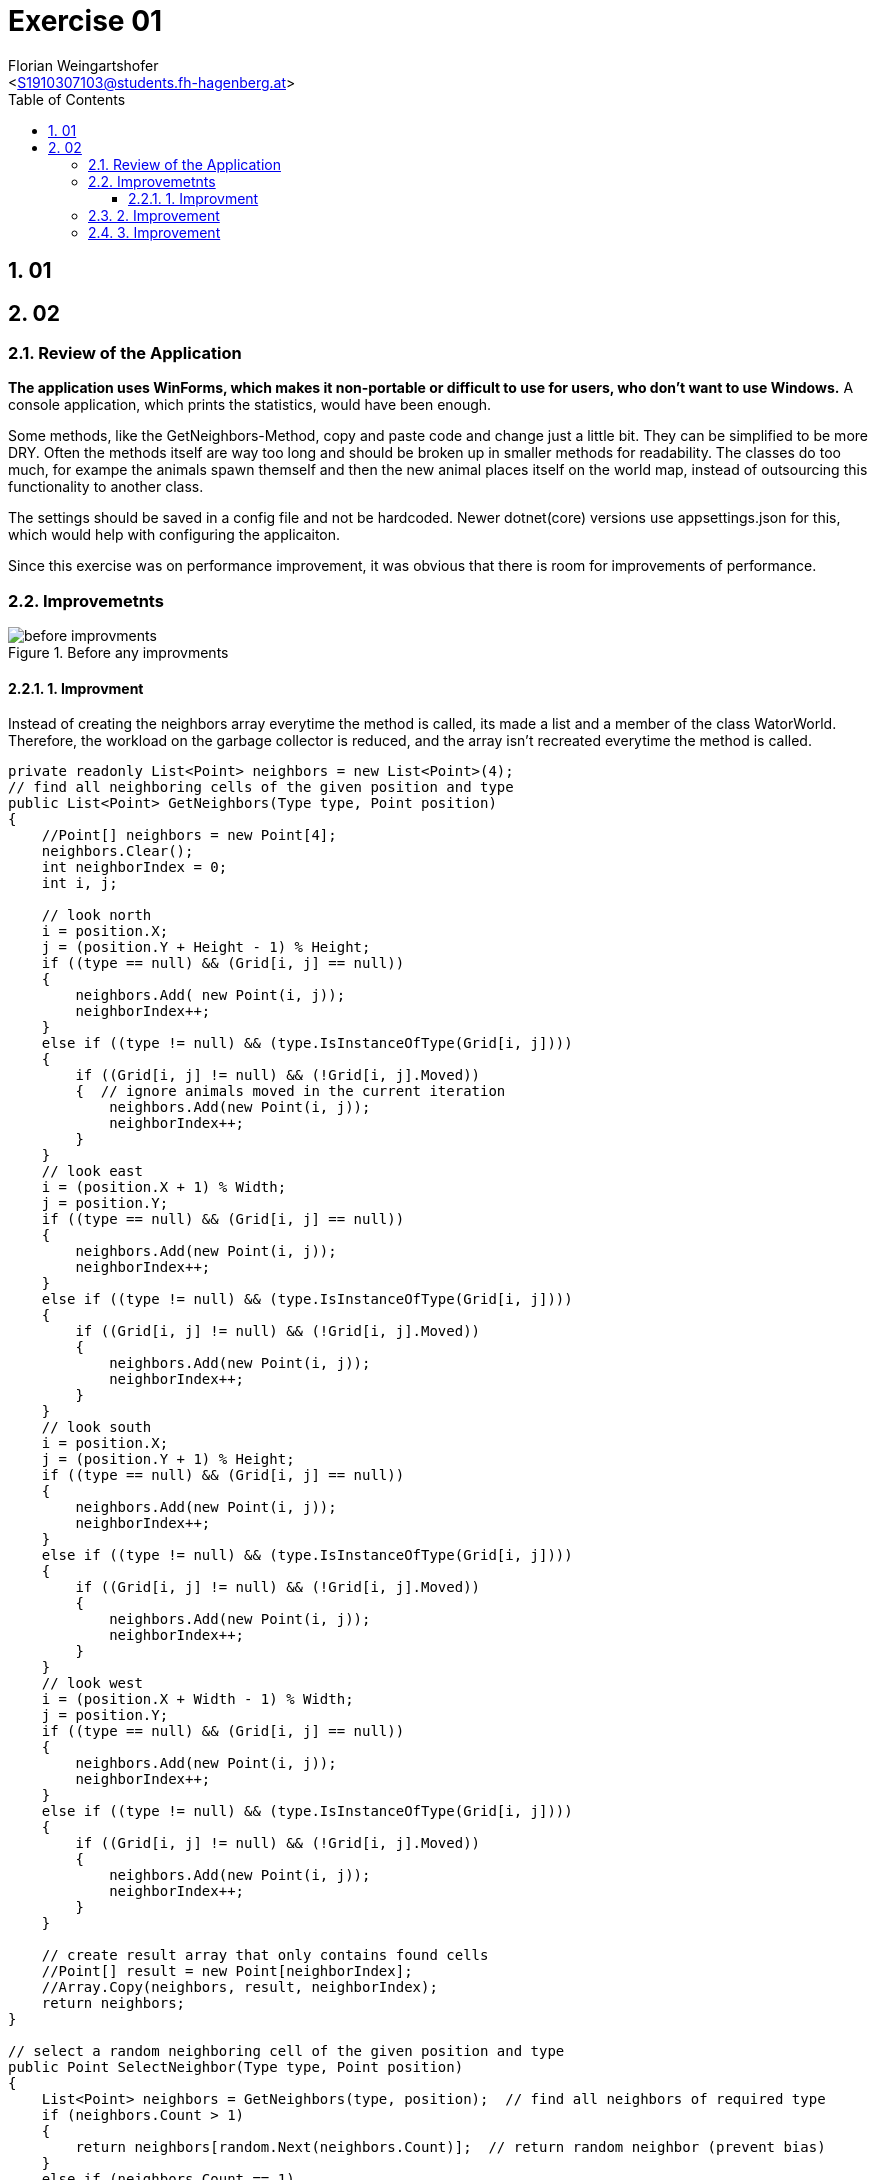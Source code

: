 = Exercise 01
:author: Florian Weingartshofer
:email: <S1910307103@students.fh-hagenberg.at>
:reproducible:
:experimental:
:listing-caption: Listing
:source-highlighter: rouge
:rouge-style: github
:toc:
:sectnums:
:sectnumlevels: 6
:toclevels: 6
// Variables
:img: ./img
:imagesoutdir: ./out

== 01

== 02
=== Review of the Application
*The application uses WinForms, which makes it non-portable or difficult to use for users, who don't want to use Windows.*
A console application, which prints the statistics, would have been enough.

Some methods, like the GetNeighbors-Method, copy and paste code and change just a little bit.
They can be simplified to be more DRY.
Often the methods itself are way too long and should be broken up in smaller methods for readability.
The classes do too much, for exampe the animals spawn themself and then the new animal places itself on the world map, instead of outsourcing this functionality to another class.

The settings should be saved in a config file and not be hardcoded. 
Newer dotnet(core) versions use appsettings.json for this, which would help with configuring the applicaiton.

Since this exercise was on performance improvement, it was obvious that there is room for improvements of performance.


=== Improvemetnts
.Before any improvments
image::./img/before-improvments.png[]
==== 1. Improvment
Instead of creating the neighbors array everytime the method is called, its made a list and a member of the class WatorWorld.
Therefore, the workload on the garbage collector is reduced, and the array isn't recreated everytime the method is called.
[source,csharp]
----
private readonly List<Point> neighbors = new List<Point>(4);
// find all neighboring cells of the given position and type
public List<Point> GetNeighbors(Type type, Point position)
{
    //Point[] neighbors = new Point[4];
    neighbors.Clear();
    int neighborIndex = 0;
    int i, j;

    // look north
    i = position.X;
    j = (position.Y + Height - 1) % Height;
    if ((type == null) && (Grid[i, j] == null))
    {
        neighbors.Add( new Point(i, j));
        neighborIndex++;
    }
    else if ((type != null) && (type.IsInstanceOfType(Grid[i, j])))
    {
        if ((Grid[i, j] != null) && (!Grid[i, j].Moved))
        {  // ignore animals moved in the current iteration
            neighbors.Add(new Point(i, j));
            neighborIndex++;
        }
    }
    // look east
    i = (position.X + 1) % Width;
    j = position.Y;
    if ((type == null) && (Grid[i, j] == null))
    {
        neighbors.Add(new Point(i, j));
        neighborIndex++;
    }
    else if ((type != null) && (type.IsInstanceOfType(Grid[i, j])))
    {
        if ((Grid[i, j] != null) && (!Grid[i, j].Moved))
        {
            neighbors.Add(new Point(i, j));
            neighborIndex++;
        }
    }
    // look south
    i = position.X;
    j = (position.Y + 1) % Height;
    if ((type == null) && (Grid[i, j] == null))
    {
        neighbors.Add(new Point(i, j));
        neighborIndex++;
    }
    else if ((type != null) && (type.IsInstanceOfType(Grid[i, j])))
    {
        if ((Grid[i, j] != null) && (!Grid[i, j].Moved))
        {
            neighbors.Add(new Point(i, j));
            neighborIndex++;
        }
    }
    // look west
    i = (position.X + Width - 1) % Width;
    j = position.Y;
    if ((type == null) && (Grid[i, j] == null))
    {
        neighbors.Add(new Point(i, j));
        neighborIndex++;
    }
    else if ((type != null) && (type.IsInstanceOfType(Grid[i, j])))
    {
        if ((Grid[i, j] != null) && (!Grid[i, j].Moved))
        {
            neighbors.Add(new Point(i, j));
            neighborIndex++;
        }
    }

    // create result array that only contains found cells
    //Point[] result = new Point[neighborIndex];
    //Array.Copy(neighbors, result, neighborIndex);
    return neighbors;
}

// select a random neighboring cell of the given position and type
public Point SelectNeighbor(Type type, Point position)
{
    List<Point> neighbors = GetNeighbors(type, position);  // find all neighbors of required type
    if (neighbors.Count > 1)
    {
        return neighbors[random.Next(neighbors.Count)];  // return random neighbor (prevent bias)
    }
    else if (neighbors.Count == 1)
    {  // only one neighbor -> return without calling random
        return neighbors[0];
    }
    else
    {
        return new Point(-1, -1);  // no neighbor found
    }
}
----

.Improvement 1
image::./img/improvement1.png[]

=== 2. Improvement
Convert all 2d Arrays to a one dimensional array.
So instead of using `Grid[i, j]` it's `Grid[i + j * Width]`

[source,csharp]
----
private int[] randomMatrix;
public Animal[] Grid { get; private set; }
Grid = new Animal[Width * Height];
public List<Point> GetNeighbors(Type type, Point position)
{
    //Point[] neighbors = new Point[4];
    neighbors.Clear();
    int neighborIndex = 0;
    int i, j;

    // look north
    i = position.X;
    j = (position.Y + Height - 1) % Height;
    if ((type == null) && (Grid[i + j * Width] == null))
    {
        neighbors.Add( new Point(i, j));
        neighborIndex++;
    }
    else if ((type != null) && (type.IsInstanceOfType(Grid[i + j * Width])))
    {
        if ((Grid[i + j * Width] != null) && (!Grid[i + j * Width].Moved))
        {  // ignore animals moved in the current iteration
            neighbors.Add(new Point(i, j));
            neighborIndex++;
        }
    }
    // look east
    i = (position.X + 1) % Width;
    j = position.Y;
    if ((type == null) && (Grid[i + j * Width] == null))
    {
        neighbors.Add(new Point(i, j));
        neighborIndex++;
    }
    else if ((type != null) && (type.IsInstanceOfType(Grid[i + j * Width])))
    {
        if ((Grid[i + j * Width] != null) && (!Grid[i + j * Width].Moved))
        {
            neighbors.Add(new Point(i, j));
            neighborIndex++;
        }
    }
    // look south
    i = position.X;
    j = (position.Y + 1) % Height;
    if ((type == null) && (Grid[i + j * Width] == null))
    {
        neighbors.Add(new Point(i, j));
        neighborIndex++;
    }
    else if ((type != null) && (type.IsInstanceOfType(Grid[i + j * Width])))
    {
        if ((Grid[i + j * Width] != null) && (!Grid[i + j * Width].Moved))
        {
            neighbors.Add(new Point(i, j));
            neighborIndex++;
        }
    }
    // look west
    i = (position.X + Width - 1) % Width;
    j = position.Y;
    if ((type == null) && (Grid[i + j * Width] == null))
    {
        neighbors.Add(new Point(i, j));
        neighborIndex++;
    }
    else if ((type != null) && (type.IsInstanceOfType(Grid[i + j * Width])))
    {
        if ((Grid[i + j * Width] != null) && (!Grid[i + j * Width].Moved))
        {
            neighbors.Add(new Point(i, j));
            neighborIndex++;
        }
    }

    // create result array that only contains found cells
    //Point[] result = new Point[neighborIndex];
    //Array.Copy(neighbors, result, neighborIndex);
    return neighbors;
}

private int[] GenerateRandomMatrix(int width, int height)
{
    int[] matrix = new int[width * height];

    int row = 0;
    int col = 0;
    for (int i = 0; i < matrix.Length; i++)
    {
        matrix[col+ row * width] = i;
        col++;
        if (col >= width) { col = 0; row++; }
    }
    RandomizeMatrix(matrix);  // shuffle
    return matrix;
}
----

.Improvement 2
image::./img/improvement2.png[]


=== 3. Improvement
The `RandomizeMatrix` Algorithm is replaced by the standard Knuth Shuffle and the `Shark.Spawn`-Method has been optimized.

[source,csharp]
----
private void RandomizeMatrix(int[] matrix)
{
    int n = matrix.Length;
    for (int i = 0; i < (n - 2); i++)
    {
        int j = random.Next(i, n);
        var tmp = matrix[i];
        matrix[i] = matrix[j];
        matrix[j] = tmp;

    }
}
// Shark.cs
protected override void Spawn()
{
    Point free = World.SelectNeighbor(null, Position);  // find a random empty neighboring cell
    if (free.X != -1)
    {
        // empty neighboring cell found -> create new shark there and share energy between parent and child shark
        Energy /= 2;
        new Shark(World, free, Energy);
    }
}
----

.Improvement 3
image::./img/improvement3.png[]

